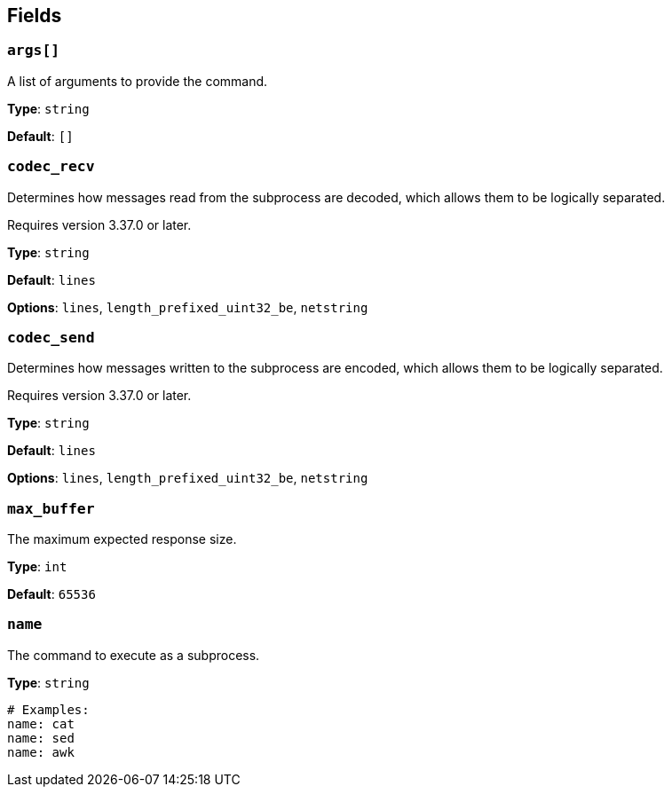 // This content is autogenerated. Do not edit manually. To override descriptions, use the doc-tools CLI with the --overrides option: https://redpandadata.atlassian.net/wiki/spaces/DOC/pages/1247543314/Generate+reference+docs+for+Redpanda+Connect

== Fields

=== `args[]`

A list of arguments to provide the command.

*Type*: `string`

*Default*: `[]`

=== `codec_recv`

Determines how messages read from the subprocess are decoded, which allows them to be logically separated.

ifndef::env-cloud[]
Requires version 3.37.0 or later.
endif::[]

*Type*: `string`

*Default*: `lines`

*Options*: `lines`, `length_prefixed_uint32_be`, `netstring`

=== `codec_send`

Determines how messages written to the subprocess are encoded, which allows them to be logically separated.

ifndef::env-cloud[]
Requires version 3.37.0 or later.
endif::[]

*Type*: `string`

*Default*: `lines`

*Options*: `lines`, `length_prefixed_uint32_be`, `netstring`

=== `max_buffer`

The maximum expected response size.

*Type*: `int`

*Default*: `65536`

=== `name`

The command to execute as a subprocess.

*Type*: `string`

[source,yaml]
----
# Examples:
name: cat
name: sed
name: awk

----


